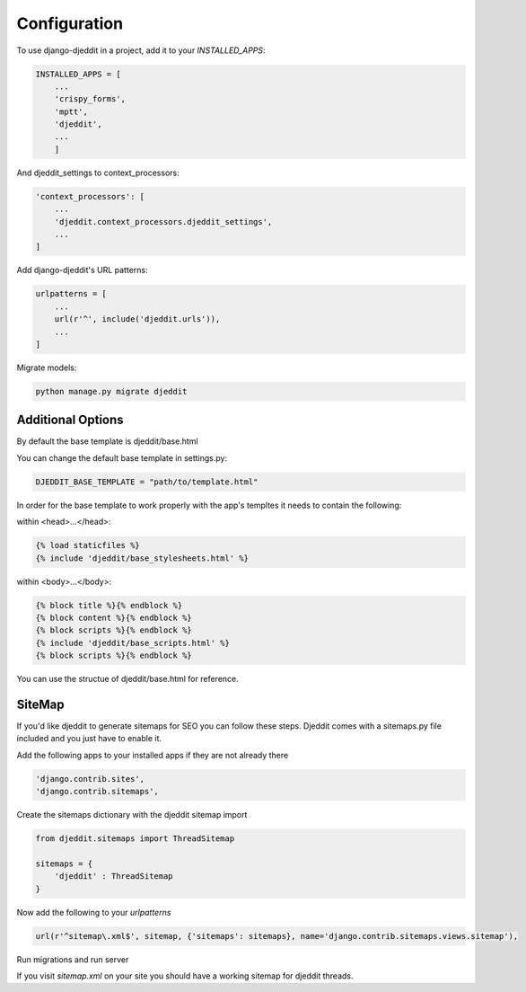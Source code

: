 =============
Configuration
=============

To use django-djeddit in a project, add it to your `INSTALLED_APPS`:

.. code-block:: python

    INSTALLED_APPS = [
        ...
        'crispy_forms',
        'mptt',
        'djeddit',
        ...
        ]

And djeddit_settings to context_processors:

.. code-block:: python

    'context_processors': [
        ...
        'djeddit.context_processors.djeddit_settings',
        ...
    ]

Add django-djeddit's URL patterns:

.. code-block:: python

    urlpatterns = [
        ...
        url(r'^', include('djeddit.urls')),
        ...
    ]

Migrate models:

.. code-block:: python

    python manage.py migrate djeddit

Additional Options
------------------

By default the base template is djeddit/base.html

You can change the default base template in settings.py:

.. code-block:: python

    DJEDDIT_BASE_TEMPLATE = "path/to/template.html"

In order for the base template to work properly with the app's templtes it needs to contain the following:

within <head>...</head>:

.. code-block:: python

    {% load staticfiles %}
    {% include 'djeddit/base_stylesheets.html' %}

within <body>...</body>:

.. code-block:: python

    {% block title %}{% endblock %}
    {% block content %}{% endblock %}
    {% block scripts %}{% endblock %}
    {% include 'djeddit/base_scripts.html' %}
    {% block scripts %}{% endblock %}

You can use the structue of djeddit/base.html for reference.

SiteMap
-------

If you'd like djeddit to generate sitemaps for SEO you can follow these steps.
Djeddit comes with a sitemaps.py file included and you just have to enable it.

Add the following apps to your installed apps if they are not already there

.. code-block:: python

    'django.contrib.sites',
    'django.contrib.sitemaps',

Create the sitemaps dictionary with the djeddit sitemap import

.. code-block:: python

    from djeddit.sitemaps import ThreadSitemap

    sitemaps = {
        'djeddit' : ThreadSitemap
    }
Now add the following to your `urlpatterns`

.. code-block:: python
    
    url(r'^sitemap\.xml$', sitemap, {'sitemaps': sitemaps}, name='django.contrib.sitemaps.views.sitemap'),
    
Run migrations and run server

If you visit `sitemap.xml` on your site you should have a working sitemap for djeddit threads.
